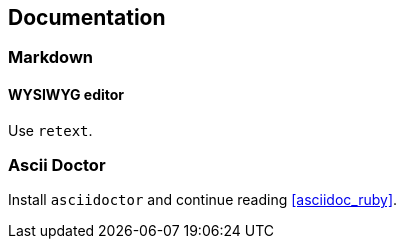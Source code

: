== Documentation

=== Markdown

==== WYSIWYG editor

Use `retext`.

=== Ascii Doctor

Install `asciidoctor` and continue reading <<asciidoc_ruby>>.

